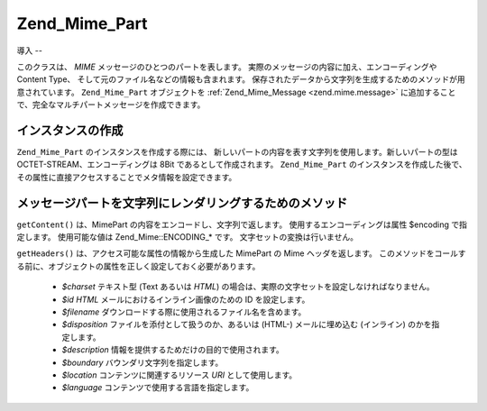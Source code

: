 .. _zend.mime.part:

Zend_Mime_Part
==============

.. _zend.mime.part.introduction:

導入
--

このクラスは、 *MIME* メッセージのひとつのパートを表します。
実際のメッセージの内容に加え、エンコーディングや Content Type、
そして元のファイル名などの情報も含まれます。
保存されたデータから文字列を生成するためのメソッドが用意されています。
``Zend_Mime_Part`` オブジェクトを :ref:`Zend_Mime_Message <zend.mime.message>`
に追加することで、完全なマルチパートメッセージを作成できます。

.. _zend.mime.part.instantiation:

インスタンスの作成
---------

``Zend_Mime_Part`` のインスタンスを作成する際には、
新しいパートの内容を表す文字列を使用します。新しいパートの型は
OCTET-STREAM、エンコーディングは 8Bit であるとして作成されます。 ``Zend_Mime_Part``
のインスタンスを作成した後で、
その属性に直接アクセスすることでメタ情報を設定できます。

.. code-block:: php
   :linenos:

   public $type = Zend_Mime::TYPE_OCTETSTREAM;
   public $encoding = Zend_Mime::ENCODING_8BIT;
   public $id;
   public $disposition;
   public $filename;
   public $description;
   public $charset;
   public $boundary;
   public $location;
   public $language;

.. _zend.mime.part.methods:

メッセージパートを文字列にレンダリングするためのメソッド
----------------------------

``getContent()`` は、MimePart の内容をエンコードし、文字列で返します。
使用するエンコーディングは属性 $encoding で指定します。 使用可能な値は
Zend_Mime::ENCODING_* です。 文字セットの変換は行いません。

``getHeaders()`` は、アクセス可能な属性の情報から生成した MimePart の Mime
ヘッダを返します。
このメソッドをコールする前に、オブジェクトの属性を正しく設定しておく必要があります。


   - *$charset* テキスト型 (Text あるいは *HTML*)
     の場合は、実際の文字セットを設定しなければなりません。

   - *$id* *HTML* メールにおけるインライン画像のための ID を設定します。

   - *$filename* ダウンロードする際に使用されるファイル名を含めます。

   - *$disposition* ファイルを添付として扱うのか、あるいは (HTML-) メールに埋め込む
     (インライン) のかを指定します。

   - *$description* 情報を提供するためだけの目的で使用されます。

   - *$boundary* バウンダリ文字列を指定します。

   - *$location* コンテンツに関連するリソース *URI* として使用します。

   - *$language* コンテンツで使用する言語を指定します。




